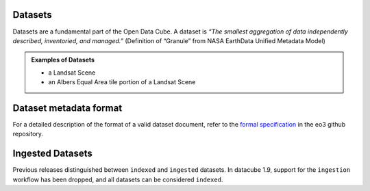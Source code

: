 Datasets
========
Datasets are a fundamental part of the Open Data Cube. A dataset is *“The smallest aggregation of data independently described, inventoried, and managed.”​* (Definition of “Granule” from NASA EarthData Unified Metadata Model​)

.. admonition:: Examples of Datasets
  :class: important

  - a Landsat Scene
  - an Albers Equal Area tile portion of a Landsat Scene


Dataset metadata format
=======================

For a detailed description of the format of a valid dataset document, refer to the
`formal specification`_ in the eo3 github repository.

.. _`formal specification`: https://github.com/opendatacube/eo3/blob/develop/SPECIFICATION.md

Ingested Datasets
=================

Previous releases distinguished between ``indexed`` and ``ingested`` datasets.  In datacube 1.9,
support for the ``ingestion`` workflow has been dropped, and all datasets can be considered
``indexed``.
